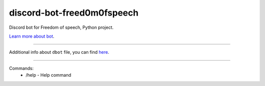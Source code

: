 discord-bot-freed0m0fspeech
========================

Discord bot for Freedom of speech, Python project.

`Learn more about bot <https://github.com/pr0stre1/dbot/releases>`_.

---------------

Additional info about ``dbot`` file, you can find `here <https://github.com/pr0stre1/dbot/releases>`_.

---------------

Commands:
  * /help - Help command
